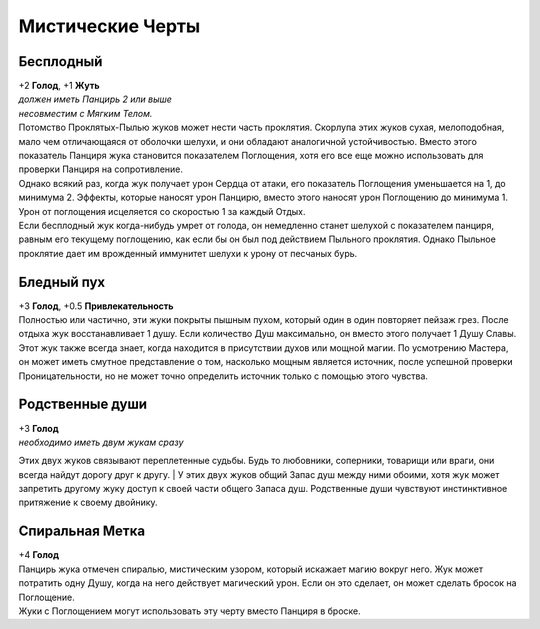 Мистические Черты
~~~~~~~~~~~~~~~~~~~

Бесплодный
""""""""""""""""""
| +2 **Голод**, +1 **Жуть**
| *должен иметь Панцирь 2 или выше*
| *несовместим с Мягким Телом.*
| Потомство Проклятых-Пылью жуков может нести часть проклятия. Скорлупа этих жуков сухая, мелоподобная, мало чем отличающаяся от оболочки шелухи, и они обладают аналогичной устойчивостью. Вместо этого показатель Панциря жука становится показателем Поглощения, хотя его все еще можно использовать для проверки Панциря на сопротивление.
| Однако всякий раз, когда жук получает урон Сердца от атаки, его показатель Поглощения уменьшается на 1, до минимума 2. Эффекты, которые наносят урон Панцирю, вместо этого наносят урон Поглощению до минимума 1. Урон от поглощения исцеляется со скоростью 1 за каждый Отдых.
| Если бесплодный жук когда-нибудь умрет от голода, он немедленно станет шелухой с показателем панциря, равным его текущему поглощению, как если бы он был под действием Пыльного проклятия. Однако Пыльное проклятие дает им врожденный иммунитет шелухи к урону от песчаных бурь.

Бледный пух
""""""""""""""""""
| +3 **Голод**, +0.5 **Привлекательность**
| Полностью или частично, эти жуки покрыты пышным пухом, который один в один повторяет пейзаж грез. После отдыха жук восстанавливает 1 душу. Если количество Душ максимально, он вместо этого получает 1 Душу Славы.
| Этот жук также всегда знает, когда находится в присутствии духов или мощной магии. По усмотрению Мастера, он может иметь смутное представление о том, насколько мощным является источник, после успешной проверки Проницательности, но не может точно определить источник только с помощью этого чувства.

Родственные души
""""""""""""""""""
| +3 **Голод**
| *необходимо иметь двум жукам сразу*
Этих двух жуков связывают переплетенные судьбы. Будь то любовники, соперники, товарищи или враги, они всегда найдут дорогу друг к другу.
| У этих двух жуков общий Запас душ между ними обоими, хотя жук может запретить другому жуку доступ к своей части общего Запаса душ. Родственные души чувствуют инстинктивное притяжение к своему двойнику.

Спиральная Метка
""""""""""""""""""
| +4 **Голод**
| Панцирь жука отмечен спиралью, мистическим узором, который искажает магию вокруг него. Жук может потратить одну Душу, когда на него действует магический урон. Если он это сделает, он может сделать бросок на Поглощение.
| Жуки с Поглощением могут использовать эту черту вместо Панциря в броске.


